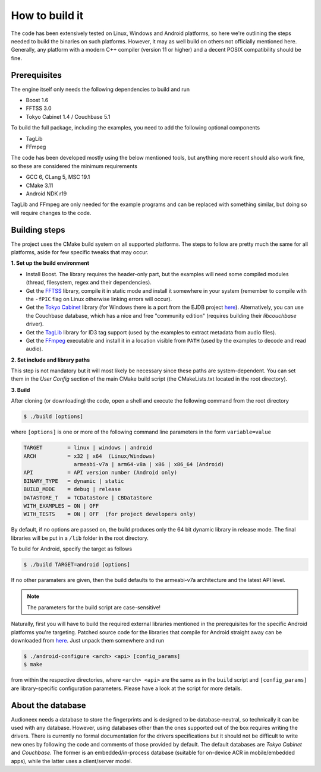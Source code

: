 
How to build it
===============

The code has been extensively tested on Linux, Windows and Android platforms,
so here we're outlining the steps needed to build the binaries on such
platforms. However, it may as well build on others not officially mentioned 
here. Generally, any platform with a modern C++ compiler (version 11 or higher) 
and a decent POSIX compatibility should be fine.


Prerequisites
-------------

The engine itself only needs the following dependencies to build and run

* Boost 1.6
* FFTSS 3.0
* Tokyo Cabinet 1.4 / Couchbase 5.1

To build the full package, including the examples, you need to add the following 
optional components

* TagLib
* FFmpeg

The code has been developed mostly using the below mentioned tools, but anything
more recent should also work fine, so these are considered the minimum
requirements

* GCC 6, CLang 5, MSC 19.1
* CMake 3.11
* Android NDK r19

TagLib and FFmpeg are only needed for the example programs and can be replaced 
with something similar, but doing so will require changes to the code.


Building steps
--------------

The project uses the CMake build system on all supported platforms.
The steps to follow are pretty much the same for all platforms, aside
for few specific tweaks that may occur.

**1.  Set up the build environment**

* Install Boost. The library requires the header-only part, but the examples 
  will need some compiled modules (thread, filesystem, regex and their dependencies).
* Get the `FFTSS <http://www.ssisc.org/fftss/>`_ library, compile it in static
  mode and install it somewhere in your system (remember to compile with the
  ``-fPIC`` flag on Linux otherwise linking errors will occur).
* Get the `Tokyo Cabinet <https://fallabs.com/tokyocabinet/>`_ library (for 
  Windows there is a port from the EJDB project `here <https://github.com/Softmotions/ejdb/tree/ejdb_1.x>`_). 
  Alternatively, you can use the Couchbase database, which has a nice and free
  "community edition" (requires building their *libcouchbase* driver).
* Get the `TagLib <https://taglib.org/>`_ library for ID3 tag support (used by 
  the examples to extract metadata from audio files).
* Get the `FFmpeg <https://ffmpeg.org/>`_ executable and install it in a location 
  visible from ``PATH`` (used by the examples to decode and read audio).

**2.  Set include and library paths**

This step is not mandatory but it will most likely be necessary since these paths
are system-dependent. You can set them in the *User Config* section of the main 
CMake build script (the CMakeLists.txt located in the root directory).

**3.  Build**

After cloning (or downloading) the code, open a shell and execute the following 
command from the root directory

.. code-block:: bash

   $ ./build [options]

where ``[options]`` is one or more of the following command line parameters in
the form ``variable=value``

.. code-block:: none

   TARGET        = linux | windows | android
   ARCH          = x32 | x64  (Linux/Windows)
                   armeabi-v7a | arm64-v8a | x86 | x86_64 (Android)
   API           = API version number (Android only)
   BINARY_TYPE   = dynamic | static
   BUILD_MODE    = debug | release
   DATASTORE_T   = TCDataStore | CBDataStore
   WITH_EXAMPLES = ON | OFF
   WITH_TESTS    = ON | OFF  (for project developers only)

By default, if no options are passed on, the build produces only the 64 bit dynamic
library in release mode. The final libraries will be put in a ``/lib`` folder in 
the root directory.

To build for Android, specify the target as follows

.. code-block:: bash

   $ ./build TARGET=android [options]

If no other paramaters are given, then the build defaults to the armeabi-v7a
architecture and the latest API level. 

.. note::

   The parameters for the build script are case-sensitive!

Naturally, first you will have to build the required external libraries mentioned 
in the prerequisites for the specific Android platforms you're targeting. 
Patched source code for the libraries that compile for Android straight away can 
be downloaded from `here <https://www.dropbox.com/s/kg9sn42d80lt0gt/audioneex_android_ext_libs.tar.gz>`_.
Just unpack them somewhere and run

.. code-block:: bash

   $ ./android-configure <arch> <api> [config_params]
   $ make
    
from within the respective directories, where ``<arch> <api>`` are the same 
as in the ``build`` script and ``[config_params]`` are library-specific
configuration parameters. Please have a look at the script for more details.


About the database
------------------

Audioneex needs a database to store the fingerprints and is designed to be 
database-neutral, so technically it can be used with any database. 
However, using databases other than the ones supported out of the box requires 
writing the drivers. There is currently no formal documentation for the drivers
specifications but it should not be difficult to write new ones by following the
code and comments of those provided by default.
The default databases are *Tokyo Cabinet* and *Couchbase*. 
The former is an embedded/in-process database (suitable for on-device ACR in 
mobile/embedded apps), while the latter uses a client/server model.
